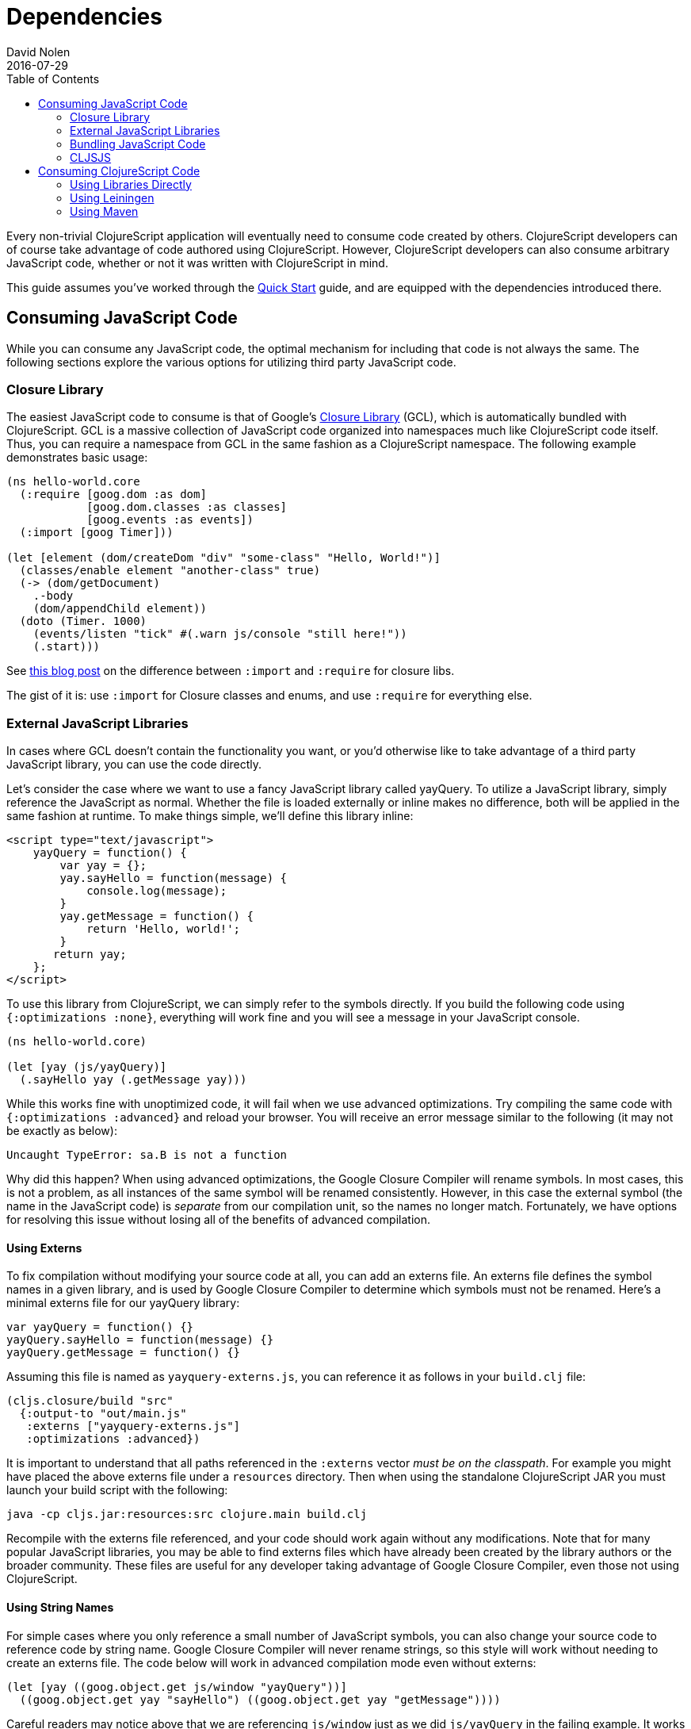 = Dependencies
David Nolen
2016-07-29
:type: reference
:toc: macro
:icons: font

ifdef::env-github,env-browser[:outfilesuffix: .adoc]

toc::[]

Every non-trivial ClojureScript application will eventually need to
consume code created by others. ClojureScript developers can of course
take advantage of code authored using ClojureScript. However,
ClojureScript developers can also consume arbitrary JavaScript code,
whether or not it was written with ClojureScript in mind.

This guide assumes you've worked through the <<xref/../../../guides/quick-start#,Quick Start>>
guide, and are equipped with the dependencies introduced there.

[[consuming-javascript-code]]
== Consuming JavaScript Code

While you can consume any JavaScript code, the optimal mechanism for
including that code is not always the same. The following sections
explore the various options for utilizing third party JavaScript code.

[[closure-library]]
=== Closure Library

The easiest JavaScript code to consume is that of Google's
https://github.com/google/closure-library[Closure Library] (GCL), which
is automatically bundled with ClojureScript. GCL is a massive collection
of JavaScript code organized into namespaces much like ClojureScript
code itself. Thus, you can require a namespace from GCL in the same
fashion as a ClojureScript namespace. The following example demonstrates
basic usage:

[source,clojure]
----
(ns hello-world.core
  (:require [goog.dom :as dom]
            [goog.dom.classes :as classes]
            [goog.events :as events])
  (:import [goog Timer]))
    
(let [element (dom/createDom "div" "some-class" "Hello, World!")]
  (classes/enable element "another-class" true)
  (-> (dom/getDocument)
    .-body
    (dom/appendChild element))
  (doto (Timer. 1000)
    (events/listen "tick" #(.warn js/console "still here!"))
    (.start)))
----

See
http://clojurescriptmadeeasy.com/blog/when-do-i-use-require-vs-import.html[this
blog post] on the difference between `:import` and `:require` for
closure libs.

The gist of it is: use `:import` for Closure classes and enums, and use
`:require` for everything else.

[[external-javascript-libraries]]
=== External JavaScript Libraries

In cases where GCL doesn't contain the functionality you want, or you'd
otherwise like to take advantage of a third party JavaScript library,
you can use the code directly.

Let's consider the case where we want to use a fancy JavaScript library
called yayQuery. To utilize a JavaScript library, simply reference the
JavaScript as normal. Whether the file is loaded externally or inline
makes no difference, both will be applied in the same fashion at
runtime. To make things simple, we'll define this library inline:

....
<script type="text/javascript">
    yayQuery = function() {
        var yay = {};
        yay.sayHello = function(message) {
            console.log(message);
        }
        yay.getMessage = function() {
            return 'Hello, world!';
        }
       return yay;
    };
</script>
....

To use this library from ClojureScript, we can simply refer to the
symbols directly. If you build the following code using
`{:optimizations :none}`, everything will work fine and you will see a
message in your JavaScript console.

[source,clojure]
----
(ns hello-world.core)
  
(let [yay (js/yayQuery)]
  (.sayHello yay (.getMessage yay)))
----

While this works fine with unoptimized code, it will fail when we use
advanced optimizations. Try compiling the same code with
`{:optimizations :advanced}` and reload your browser. You will receive
an error message similar to the following (it may not be exactly as
below):

[source]
----
Uncaught TypeError: sa.B is not a function
----

Why did this happen? When using advanced optimizations, the Google
Closure Compiler will rename symbols. In most cases, this is not a
problem, as all instances of the same symbol will be renamed
consistently. However, in this case the external symbol (the name in the
JavaScript code) is _separate_ from our compilation unit, so the names
no longer match. Fortunately, we have options for resolving this issue
without losing all of the benefits of advanced compilation.

[[using-externs]]
==== Using Externs

To fix compilation without modifying your source code at all, you can
add an externs file. An externs file defines the symbol names in a given
library, and is used by Google Closure Compiler to determine which
symbols must not be renamed. Here's a minimal externs file for our
yayQuery library:

....
var yayQuery = function() {}
yayQuery.sayHello = function(message) {}
yayQuery.getMessage = function() {}
....

Assuming this file is named as `yayquery-externs.js`, you can reference
it as follows in your `build.clj` file:

[source,clojure]
----
(cljs.closure/build "src" 
  {:output-to "out/main.js"
   :externs ["yayquery-externs.js"]
   :optimizations :advanced})
----

It is important to understand that all paths referenced in the
`:externs` vector __must be on the classpath__. For example you might
have placed the above externs file under a `resources` directory. Then
when using the standalone ClojureScript JAR you must launch your build
script with the following:

[source,shell]
----
java -cp cljs.jar:resources:src clojure.main build.clj
----

Recompile with the externs file referenced, and your code should work
again without any modifications. Note that for many popular JavaScript
libraries, you may be able to find externs files which have already been
created by the library authors or the broader community. These files are
useful for any developer taking advantage of Google Closure Compiler,
even those not using ClojureScript.

[[using-string-names]]
==== Using String Names

For simple cases where you only reference a small number of JavaScript
symbols, you can also change your source code to reference code by
string name. Google Closure Compiler will never rename strings, so this
style will work without needing to create an externs file. The code
below will work in advanced compilation mode even without externs:

[source,clojure]
----
(let [yay ((goog.object.get js/window "yayQuery"))]
  ((goog.object.get yay "sayHello") ((goog.object.get yay "getMessage"))))
----

Careful readers may notice above that we are referencing `js/window`
just as we did `js/yayQuery` in the failing example. It works in this
case because Google Closure Compiler ships out of the box with a number
of externs for browser APIs. These are enabled by default.

[[bundling-javascript-code]]
=== Bundling JavaScript Code

To maximize efficiency of content delivery, you can bundle JavaScript
code along with your compiled ClojureScript code.

[[google-closure-compiler-compatible-code]]
==== Google Closure Compiler Compatible Code

If your external JavaScript code has been written to be compatible with
Google Closure Compiler, and exposes its namespaces using
`goog.provide`, the most efficient way to include it is to bundle it
using `:libs`. This bundling mechanism takes full advantage of advanced
mode compilation, renaming symbols in the external JavaScript library
and eliminating dead code. Let's adapt our yayQuery library from
previous examples, as below:

....
goog.provide('yq');
    
yq.debugMessage = 'Dead Code';
  
yq.yayQuery = function() {
    var yay = {};
    yay.sayHello = function(message) {
        console.log(message);
    };
    yay.getMessage = function() {
        return 'Hello, world!';
    };
    return yay;
};
....

This code is mostly identical to the previous inline version, but is now
packaged within a "namespace" exposed using `goog.provide`. The library
can be referenced easily in ClojureScript:

[source,clojure]
----
(ns hello-world.core
  (:require [yq]))
    
(let [yay (yq/yayQuery)]
  (.sayHello yay (.getMessage yay)))
----

To build the bundled output, use the following in your `build.clj` file.

[source,clojure]
----
(cljs.closure/build "src" 
  {:output-to "out/main.js"
   :libs ["yayquery.js"]
   :optimizations :advanced})
----

Because this code is compatible with advanced compilation, there is no
need to create externs. If you look at the compiled output, you'll see
that the functions have been renamed and the unreferenced `debugMessage`
has been completely eliminated by Google Closure Compiler.

While an extremely efficient way to bundle external JavaScript, most
popular libraries are not compatible with this approach.

[[bundling-foreign-javascript-code]]
==== Bundling "Foreign" JavaScript Code

If the code you wish to bundle has not been authored with Google Closure
Compiler compatibility in mind, you can include it as a foreign library.
Foreign libraries are included in your final output, but are not passed
through advanced compilation. Let's consider a version of yayQuery which
does not include a `goog.provide`:

....
yayQuery = function() {
    var yay = {};
    yay.sayHello = function(message) {
        console.log(message);
    };
    yay.getMessage = function() {
        return 'Hello, world!';
    };
    return yay;
};
....

Using code in foreign libraries from ClojureScript is very similar to
using code that's been included directly in the page via a `<script>`
tag, with one key difference:

[source,clojure]
----
(ns hello-world.core
  (:require [yq]))
    
(let [yay (js/yayQuery)]
  (.sayHello yay (.getMessage yay)))
----

Notice the presence of `:require` in the `ns` declaration. This
references a "namespace" called `yq`, but there is no corresponding
`goog.provide` in the yayQuery file. In the case of foreign libraries,
the "namespace" is provided in the build configuration. As long as the
name in the `:provides` key matches what you `:require` and is unique
across referenced libraries, you can name it anything you please:

[source,clojure]
----
(cljs.closure/build "src" 
  {:output-to "out/main.js"
   :externs ["yayquery-externs.js"]
   :foreign-libs [{:file "yayquery.js"
                   :provides ["yq"]}]
   :optimizations :advanced})
----

Note that we have re-introduced our externs file here. Though the
foreign library is bundled, it must otherwise be referenced exactly as
if the script had been included externally.

[[cljsjs]]
=== CLJSJS

The previous sections have discussed the various ways of integrating
with any external JavaScript code. Finding the best way to integrate a
library can be tricky, especially if you have to procure externs.
Fortunately, for many of the most common JavaScript libraries, there is
an easier way. The http://cljsjs.github.io/[CLJSJS] project
automatically packages up external JavaScript libraries in a way that's
directly supported by the ClojureScript compiler. It will automatically
package the best version of a library in a given context (including
minified libraries when using advanced optimizations, for example), and
automatically includes the appropriate externs.

Let's say we've outgrown our beloved yayQuery library, and want to use
jQuery instead. This is one of the many popular libraries which has been
pre-packaged. We can fetch a copy as below:

[source,shell]
----
curl -O https://clojars.org/repo/cljsjs/jquery/1.9.0-0/jquery-1.9.0-0.jar
----

If you take a peek inside the downloaded JAR file
(`unzip jquery-1.9.0-0.jar deps.cljs`), you'll see the contents of the
bundled `deps.cljs` file:

[source,clojure]
----
{:foreign-libs
 [{:file "cljsjs/development/jquery.inc.js",
   :file-min "cljsjs/production/jquery.min.inc.js",
   :provides ["cljsjs.jquery"]}],
 :externs ["cljsjs/common/jquery.ext.js"]}
----

If you followed along with the previous sections, this should all be
quite clear at this point. The `:provides` data tells us all we need to
reference this code:

[source,clojure]
----
(ns hello-world.core
  (:require [cljsjs.jquery]))
    
(.text (js/$ "body") "Hello, World!")
----

The build file in this case is incredibly simple, as the library
reference is entirely contained in the JAR which we'll reference when we
invoke the script:

[source,clojure]
----
(cljs.closure/build "src" 
  {:output-to "out/main.js"
   :optimizations :advanced})
----

Compile the code as below (note the addition of the JAR in our class
path), and you should see the message display when you load your
browser:

[source,shell]
----
java -cp cljs.jar:jquery-1.9.0-0.jar:src clojure.main build.clj
----

[[replacing-a-transitive-cljsjs-dependency-with-another-build-of-the-library]]
==== Replacing a (transitive) CLJSJS dependency with another build of the library

Sometimes you have a transitive dependency on a CLJSJS library but want
to include the dependency manually or use a custom build of it. In that
case you need to do two things: (1) exclude the dependency with
`:exclusions` and (2) create an empty namespace with the cljsjs name so
that the build does not break.

For example `om` depends on `cljsjs/react`. To include a custom build
you need:

[source,clojure]
----
;; project.cljs
;; ...
:dependencies [[org.omcljs/om "0.9.0" :exclusions [cljsjs/react]] ;; ...
----

[source,clojure]
----
;; src/cljsjs/react.cljs
(ns cljsjs.react)
----

....
<script src="https://cdnjs.cloudflare.com/ajax/libs/react/0.13.3/react.js"></script>
<script src="resources/public/js/compiled/your_cljs_code.js" type="text/javascript"></script>
....

[[consuming-clojurescript-code]]
== Consuming ClojureScript Code

The ability to consume any JavaScript library makes ClojureScript an
incredibly flexible and powerful language for writing JavaScript
applications. Of course, ClojureScript developers can also easily
include ClojureScript libraries authored by others.

[[using-libraries-directly]]
=== Using Libraries Directly

Let's make use of https://github.com/Prismatic/schema[Schema], a
ClojureScript library which enables us to validate complex data types.
First, we need to procure a copy of the library:

[source,shell]
----
curl -O https://clojars.org/repo/prismatic/schema/0.4.0/schema-0.4.0.jar
----

As with CLJSJS libraries, everything is packaged in a JAR file which we
will reference in our class path when compiling. Unlike CLJSJS
libraries, though, ClojureScript library JARs contain no externs or
`deps.cljs` mappings.

Using the library is simple. Note that ClojureScript code and Clojure
macros are packaged in the same library:

[source,clojure]
----
(ns hello-world.core
  (:require [schema.core :as s :include-macros true]))
    
(def Data {:a {:b s/Str :c s/Int}})
    
(s/validate Data {:a {:b "Hello" :c "World"}})
----

Our build script is even simpler:

[source,clojure]
----
(cljs.closure/build "src" 
  {:output-to "out/main.js"
   :optimizations :advanced})
----

Now, we can run the build. Simply reference the JAR as below:

[source,shell]
----
java -cp cljs.jar:schema-0.4.0.jar:src clojure.main build.clj
----

Load up your browser, and you'll see a helpful validation error from
Schema in your JavaScript console. Change the `:c` key to an integer
value and rebuild if you'd like to see this error go away.

[[using-leiningen]]
=== Using Leiningen

In practice, it's somewhat rare to use ClojureScript libraries directly
as in the previous section. Most popular ClojureScript libraries contain
other dependencies, and it can be quite a challenge to chase down all of
a library's dependencies by hand and reference them in your build
command. Fortunately, this task can be handled automatically by
http://leiningen.org/[Leiningen], a popular build tool for Clojure and
ClojureScript projects.

Let's use Leiningen to build a project which uses
https://github.com/JulianBirch/cljs-ajax[cljs-ajax], a ClojureScript
library which provides convenience functions for sending remote "AJAX"
requests (ignore for a moment the fact that only the "A"s are relevant
in our case). To start, we need to create a `project.clj` file:

[source,clojure]
----
(defproject hello_world "0.1.0-SNAPSHOT"
  :dependencies [[org.clojure/clojure "1.6.0"]
                 [org.clojure/clojurescript "0.0-3149"]
                 [cljs-ajax "0.3.10"]]
  :plugins [[lein-cljsbuild "1.0.5"]]
  :cljsbuild {:builds
              {:min {:source-paths ["src"]
               :compiler {:output-to "out/main.js"
                          :optimizations :advanced}}}})
----

This project file is read by Leiningen, which then uses the information
within it to fetch all of the relevant dependencies automatically. In
addition, it includes configuration for a `cljsbuild` plugin. We've
created a single profile under the `:min` key. The compiler options
should look quite familiar by now! Fortunately everything we've learned
already translates perfectly to our new Leiningen based workflow.

Let's modify our `core.cljs` file to make use of our library:

[source,clojure]
----
(ns hello-world.core
  (:require [ajax.core :refer [GET]]))
    
(GET "https://api.github.com/emojis")
----

Now, we are ready to build! http://leiningen.org/#install[Install
Leiningen] and run the following command:

[source,shell]
----
$ lein cljsbuild auto
----

After running this command, you will likely see Leiningen spend a few
moments downloading the required dependencies. Without Leiningen, we'd
have to track all of these down ourselves! After some crunching, you
should eventually see some green text announcing that the build was
successful! Because we chose to use the `auto` option, Leiningen will
continue running in the background looking for changes. You can confirm
this by making a trivial edit to `core.cljs`, notice that the change is
automatically recognized and a new build is produced!

Load `index.html` in your web browser with your JavaScript console open,
and you should see a successful "XHR" request!

[[using-maven]]
=== Using Maven

Install https://maven.apache.org/[Maven]. On OS X this is easily done
through http://brew.sh/[brew].

Once installed you can create a skeleton project template with the
following:

[source,shell]
----
mvn archetype:generate
----

The only answers you need supply are `groupId`, `artifactId` and
`version`. For the others you can simply select the default by pressing
enter.

Maven will create a project folder based on the `artifactId`. Inside
there will be a `pom.xml` and a `src` directory. You can remove
everything under the `src` directory:

Edit the `pom.xml` and add Clojars as a repository and ClojureScript as
a dependency:

[source,xml]
----
<project xmlns="http://maven.apache.org/POM/4.0.0" 
         xmlns:xsi="http://www.w3.org/2001/XMLSchema-instance"
         xsi:schemaLocation="http://maven.apache.org/POM/4.0.0 http://maven.apache.org/xsd/maven-4.0.0.xsd">
  <modelVersion>4.0.0</modelVersion>
  <!-- ... -->
  <repositories>
    <repository>
      <id>clojars.org</id>
      <url>http://clojars.org/repo</url>
    </repository>
  </repositories>
  <!-- ... -->
  <dependencies>
    <!-- ... -->
    <dependency>
      <groupId>org.clojure</groupId>
      <artifactId>clojurescript</artifactId>
      <version>0.0-3178</version>
    </dependency>
  </dependencies>
</project>
----

Then we can use Maven to compute the classpath for us:

[source,shell]
----
mvn dependency:build-classpath -Dmdep.outputFile=cp.txt
----

We can launch Clojure now with the following:

[source,shell]
----
java -cp `< cp.txt` clojure.main
----

You can add dependencies from Maven Central and Clojars the same as for
Leiningen described above, the format is simply a little more verbose.
